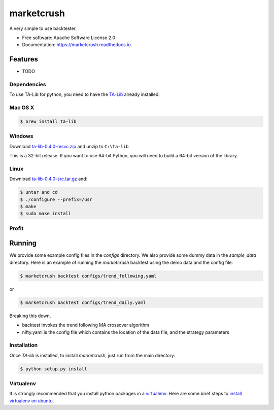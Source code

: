 ===============================
marketcrush
===============================


.. image:: https://img.shields.io/pypi/v/marketcrush.svg
        :target: https://pypi.python.org/pypi/marketcrush

.. image:: https://img.shields.io/travis/basaks/marketcrush.svg
        :target: https://travis-ci.org/basaks/marketcrush

.. image:: https://readthedocs.org/projects/marketcrush/badge/?version=latest
        :target: https://marketcrush.readthedocs.io/en/latest/?badge=latest
        :alt: Documentation Status

.. image:: https://pyup.io/repos/github/basaks/marketcrush/shield.svg
     :target: https://pyup.io/repos/github/basaks/marketcrush/
     :alt: Updates


A very simple to use backtester.


* Free software: Apache Software License 2.0
* Documentation: https://marketcrush.readthedocs.io.


Features
--------

* TODO


Dependencies
============

To use TA-Lib for python, you need to have the
`TA-Lib <http://ta-lib.org/hdr_dw.html>`_ already installed:

Mac OS X
========

.. code:: console

    $ brew install ta-lib


Windows
=======

Download `ta-lib-0.4.0-msvc.zip <http://prdownloads.sourceforge.net/ta-lib/ta-lib-0.4.0-msvc.zip>`_
and unzip to ``C:\ta-lib``

This is a 32-bit release.  If you want to use 64-bit Python, you will need
to build a 64-bit version of the library.

Linux
=====

Download `ta-lib-0.4.0-src.tar.gz <http://prdownloads.sourceforge.net/ta-lib/ta-lib-0.4.0-src.tar.gz>`_ and:

.. code:: console

    $ untar and cd
    $ ./configure --prefix=/usr
    $ make
    $ sudo make install


Profit
======

Running
-------

We provide some example config files in the `configs` directory. We also provide some dummy data in the `sample_data` directory. Here is an example of running the `marketcrush` backtest using the demo data and the config file:

.. code:: console

  $ marketcrush backtest configs/trend_following.yaml

or

.. code:: console

  $ marketcrush backtest configs/trend_daily.yaml

Breaking this down,

- backtest invokes the trend following MA crossover algorithm
- nifty.yaml is the config file which contains the location of the data file,
  and the strategy parameters


Installation
============
Once `TA-lib` is installed, to install `marketcrush`, just run from the main directory:

.. code:: console

    $ python setup.py install

Virtualenv
==========
It is strongly recommended that you install python packages in a `virtualenv <https://virtualenv.pypa.io/en/stable/>`_. Here are some brief steps to `install virtualenv on ubuntu <https://gist.github.com/basaks/b33ea9106c7d1d72ac3a79fdcea430eb>`_.

